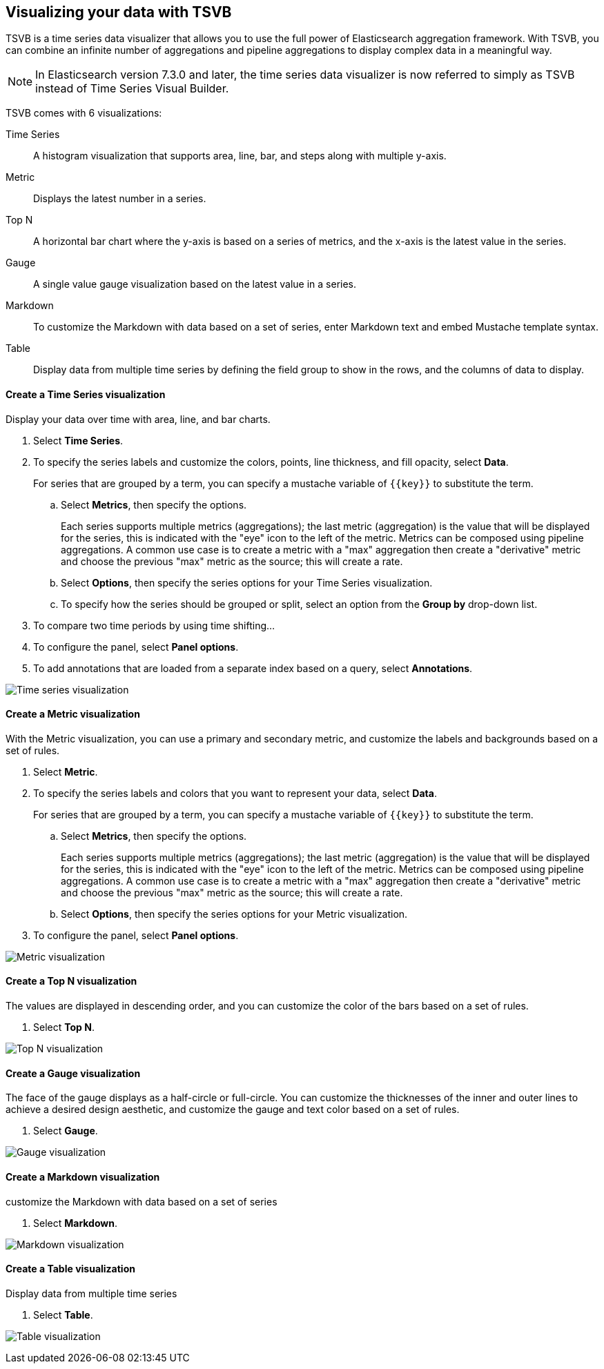 [[TSVB]]
== Visualizing your data with TSVB

TSVB is a time series data visualizer that allows you to use the full power of 
Elasticsearch aggregation framework. With TSVB, you can combine an infinite 
number of aggregations and pipeline aggregations to display complex data in a 
meaningful way.

NOTE: In Elasticsearch version 7.3.0 and later, the time series data visualizer is now referred to simply as TSVB instead of Time Series Visual Builder.

TSVB comes with 6 visualizations:

Time Series::
A histogram visualization that supports area, line, bar, and steps along with 
multiple y-axis.

Metric::
Displays the latest number in a series.

Top N::
A horizontal bar chart where the y-axis is based on a series of metrics, and the x-axis is the latest value in the series.

Gauge::
A single value gauge visualization based on the latest value in a series.

Markdown::
To customize the Markdown with data based on a set of series, enter Markdown text and embed Mustache template syntax.

Table::
Display data from multiple time series by defining the field group to show in 
the rows, and the columns of data to display.

[float]
[[time-series-visualization]]
==== Create a Time Series visualization

Display your data over time with area, line, and bar charts.

. Select *Time Series*.

. To specify the series labels and customize the colors, points, line thickness, and fill opacity, select *Data*.
+
For series that are grouped by a term, you can specify a mustache variable of `{{key}}` to substitute the term.

.. Select *Metrics*, then specify the options.
+
Each series supports multiple metrics (aggregations); the last metric (aggregation)
is the value that will be displayed for the series, this is indicated with the "eye"
icon to the left of the metric. Metrics can be composed using pipeline aggregations.
A common use case is to create a metric with a "max" aggregation then create a "derivative"
metric and choose the previous "max" metric as the source; this will create a rate.

.. Select *Options*, then specify the series options for your Time Series visualization.

.. To specify how the series should be grouped or split, select an option from the *Group by* drop-down list.

. To compare two time periods by using time shifting...

. To configure the panel, select *Panel options*.

. To add annotations that are loaded from a separate index based on a query, select *Annotations*.

image:images/tsvb-screenshot.png["Time series visualization"]

[[metric-visualization]]
==== Create a Metric visualization

With the Metric visualization, you can use a primary and secondary metric, and customize the labels and backgrounds based on a set of rules.

. Select *Metric*.

. To specify the series labels and colors that you want to represent your data, select *Data*.
+
For series that are grouped by a term, you can specify a mustache variable of `{{key}}` to substitute the term.

.. Select *Metrics*, then specify the options.
+
Each series supports multiple metrics (aggregations); the last metric (aggregation)
is the value that will be displayed for the series, this is indicated with the "eye"
icon to the left of the metric. Metrics can be composed using pipeline aggregations.
A common use case is to create a metric with a "max" aggregation then create a "derivative"
metric and choose the previous "max" metric as the source; this will create a rate.

.. Select *Options*, then specify the series options for your Metric visualization.

. To configure the panel, select *Panel options*.

image:images/tsvb-metric.png["Metric visualization"]

[[top-n-visualization]]
==== Create a Top N visualization

The values are displayed in descending order, and you can customize the color of the bars based on a set of rules.

. Select *Top N*.

image:images/tsvb-top-n.png["Top N visualization"]

[[gauge-visualization]]
==== Create a Gauge visualization

The face of the gauge displays as a half-circle or full-circle. You can customize the thicknesses of the inner and outer lines to achieve a desired design aesthetic, and customize the gauge and text color based on a set of rules.
 
. Select *Gauge*.

image:images/tsvb-gauge.png["Gauge visualization"]

[[markdown-visualization]]
==== Create a Markdown visualization

customize the Markdown with data based on a set of series

. Select *Markdown*.

image:images/tsvb-markdown.png["Markdown visualization"]

[[table-visualization]]
==== Create a Table visualization

Display data from multiple time series

. Select *Table*.

image:images/tsvb-table.png["Table visualization"]

